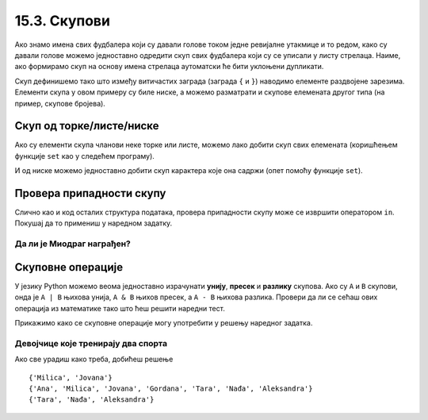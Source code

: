 

15.3. Скупови
#############

Ако знамо имена свих фудбалера који су давали голове током једне
ревијалне утакмице и то редом, како су давали голове можемо
једноставно одредити скуп свих фудбалера који су се уписали у листу
стрелаца. Наиме, ако формирамо скуп на основу имена стрелаца
аутоматски ће бити уклоњени дупликати.

.. activecode:: скуп
		
   strelci = {"Mesi", "Ronaldo", "Mesi", "Ibrahimović", "Ibrahimović", "Nejmar", "Nejmar"}
   print(strelci)

Скуп дефинишемо тако што између витичастих заграда (заграда ``{`` и
``}``) наводимо елементе раздвојене зарезима. Елементи скупа у овом
примеру су биле ниске, а можемо разматрати и скупове елемената другог
типа (на пример, скупове бројева).

Скуп од торке/листе/ниске
&&&&&&&&&&&&&&&&&&&&&&&&&

Ако су елементи скупа чланови неке торке или листе, можемо лако добити
скуп свих елемената (коришћењем функције ``set`` као у следећем
програму).

.. activecode:: скуп_од_листе
		
   golovi = ["Mesi", "Ronaldo", "Mesi", "Ibrahimović", "Ibrahimović", "Nejmar", "Nejmar"]
   strelci = set(golovi)
   print(strelci)

И од ниске можемо једноставно добити скуп карактера које она садржи
(опет помоћу функције ``set``).

Провера припадности скупу
&&&&&&&&&&&&&&&&&&&&&&&&&

Слично као и код осталих структура података, провера припадности скупу
може се извршити оператором ``in``. Покушај да то примениш у наредном
задатку.

Да ли је Миодраг награђен?
''''''''''''''''''''''''''

.. questionnote:: 

   Познат је скуп награђених ученика. Напиши програм који проверава да
   ли је Миодраг освојио награду.

.. activecode:: члан_скупа_награђених

   nagradjeni = {"Lenka", "Sofija", "Dimitrije"} 
   if "Miodrag" ???:
       print("Bravo!")
   else:                       
       print("Nažalost, Miodrag nije među nagrađenima.")


Скуповне операције
&&&&&&&&&&&&&&&&&&

У језику Python можемо веома једноставно израчунати **унију**,
**пресек** и **разлику** скупова. Ако су ``A`` и ``B`` скупови, онда
је ``A | B`` њихова унија, ``A & B`` њихов пресек, а ``A - B`` њихова
разлика. Провери да ли се сећаш ових операција из математике тако што
ћеш решити наредни тест.


.. dragndrop:: identifier
    :match_1: A & B|||{3}
    :match_2: A | B|||{3, 4, 5, 6, 7}
    :match_3: A - B|||{6, 7}
    :match_4: B - A|||{4, 5}
    :match_5: (A - B) | (B - A)|||{4, 5, 6, 7}

    Ако је A = {3, 6, 7}, а B = {3, 4, 5}, повежи скуповне
    операције са њиховим резултатима.


Прикажимо како се скуповне операције могу употребити у решењу наредног
задатка.

Девојчице које тренирају два спорта
'''''''''''''''''''''''''''''''''''
.. level:: 1
   
.. questionnote::

  Један скуп садржи девојчице из одељења које тренирају ритмичку
  гимнастику, а други оне које тренирају одбојку. Одреди скуп
  девојчица које тренирају оба спорта, скуп девојчица које тренирају
  бар један од њих и скуп девојчица које тренирају само одбојку.

.. activecode:: скупови_спортисткиња  

   ritmicka = {"Ana", "Milica", "Jovana", "Gordana"}
   odbojka = {"Tara", "Nađa", "Milica", "Jovana", "Aleksandra"}
   dva_sporta = ritmicka ??? odbojka       # upiši odgovarajući operator
   bar_jedan_sport = ritmicka ??? odbojka  # upiši odgovarajući operator
   samo_odbojka = odbojka ??? ritmicka     # upiši odgovarajući operator
   print(dva_sporta)
   print(bar_jedan_sport)
   print(samo_odbojka)

Ако све урадиш како треба, добићеш решење

::

   {'Milica', 'Jovana'}
   {'Ana', 'Milica', 'Jovana', 'Gordana', 'Tara', 'Nađa', 'Aleksandra'}
   {'Tara', 'Nađa', 'Aleksandra'}   

